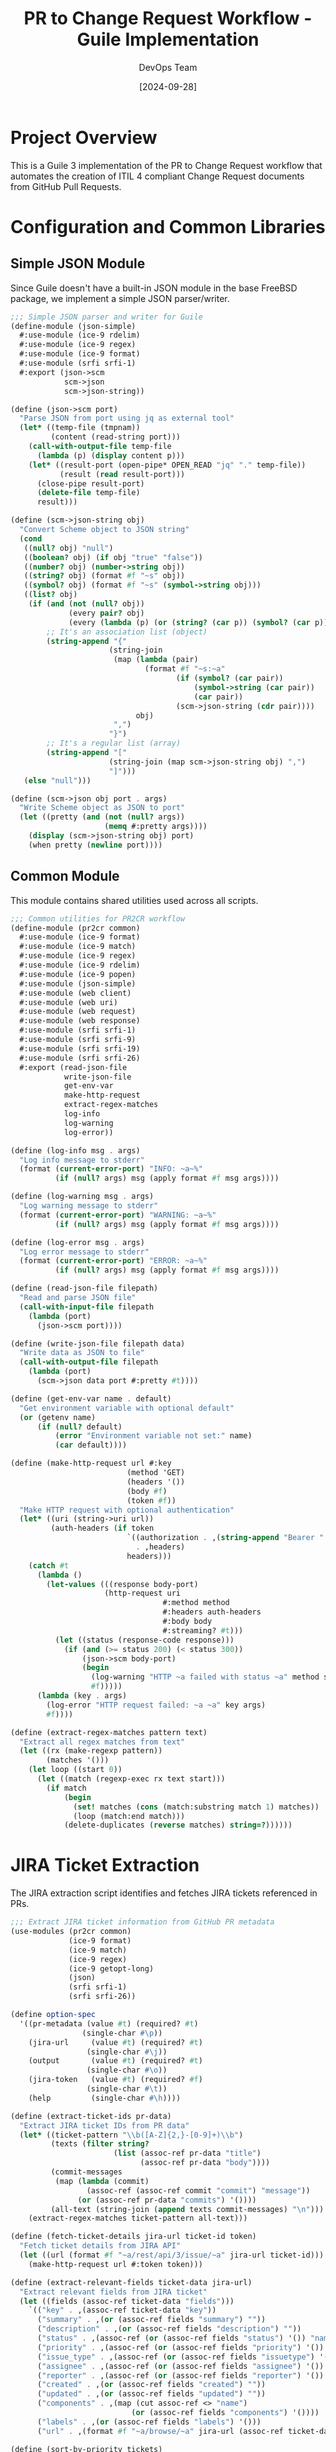#+TITLE: PR to Change Request Workflow - Guile Implementation
#+AUTHOR: DevOps Team
#+DATE: [2024-09-28]
#+PROPERTY: header-args:scheme :tangle yes :mkdirp yes :shebang "#!/usr/bin/env guile3"
#+PROPERTY: header-args :results output :exports both
#+OPTIONS: toc:3 num:nil ^:nil

* Project Overview

This is a Guile 3 implementation of the PR to Change Request workflow that automates
the creation of ITIL 4 compliant Change Request documents from GitHub Pull Requests.

* Configuration and Common Libraries

** Simple JSON Module

Since Guile doesn't have a built-in JSON module in the base FreeBSD package, we implement a simple JSON parser/writer.

#+begin_src scheme :tangle scripts/json-simple.scm :shebang nil
;;; Simple JSON parser and writer for Guile
(define-module (json-simple)
  #:use-module (ice-9 rdelim)
  #:use-module (ice-9 regex)
  #:use-module (ice-9 format)
  #:use-module (srfi srfi-1)
  #:export (json->scm
            scm->json
            scm->json-string))

(define (json->scm port)
  "Parse JSON from port using jq as external tool"
  (let* ((temp-file (tmpnam))
         (content (read-string port)))
    (call-with-output-file temp-file
      (lambda (p) (display content p)))
    (let* ((result-port (open-pipe* OPEN_READ "jq" "." temp-file))
           (result (read result-port)))
      (close-pipe result-port)
      (delete-file temp-file)
      result)))

(define (scm->json-string obj)
  "Convert Scheme object to JSON string"
  (cond
   ((null? obj) "null")
   ((boolean? obj) (if obj "true" "false"))
   ((number? obj) (number->string obj))
   ((string? obj) (format #f "~s" obj))
   ((symbol? obj) (format #f "~s" (symbol->string obj)))
   ((list? obj)
    (if (and (not (null? obj))
             (every pair? obj)
             (every (lambda (p) (or (string? (car p)) (symbol? (car p)))) obj))
        ;; It's an association list (object)
        (string-append "{"
                      (string-join
                       (map (lambda (pair)
                              (format #f "~s:~a"
                                     (if (symbol? (car pair))
                                         (symbol->string (car pair))
                                         (car pair))
                                     (scm->json-string (cdr pair))))
                            obj)
                       ",")
                      "}")
        ;; It's a regular list (array)
        (string-append "["
                      (string-join (map scm->json-string obj) ",")
                      "]")))
   (else "null")))

(define (scm->json obj port . args)
  "Write Scheme object as JSON to port"
  (let ((pretty (and (not (null? args))
                     (memq #:pretty args))))
    (display (scm->json-string obj) port)
    (when pretty (newline port))))
#+end_src

** Common Module

This module contains shared utilities used across all scripts.

#+begin_src scheme :tangle scripts/common.scm :shebang nil
;;; Common utilities for PR2CR workflow
(define-module (pr2cr common)
  #:use-module (ice-9 format)
  #:use-module (ice-9 match)
  #:use-module (ice-9 regex)
  #:use-module (ice-9 rdelim)
  #:use-module (ice-9 popen)
  #:use-module (json-simple)
  #:use-module (web client)
  #:use-module (web uri)
  #:use-module (web request)
  #:use-module (web response)
  #:use-module (srfi srfi-1)
  #:use-module (srfi srfi-9)
  #:use-module (srfi srfi-19)
  #:use-module (srfi srfi-26)
  #:export (read-json-file
            write-json-file
            get-env-var
            make-http-request
            extract-regex-matches
            log-info
            log-warning
            log-error))

(define (log-info msg . args)
  "Log info message to stderr"
  (format (current-error-port) "INFO: ~a~%"
          (if (null? args) msg (apply format #f msg args))))

(define (log-warning msg . args)
  "Log warning message to stderr"
  (format (current-error-port) "WARNING: ~a~%"
          (if (null? args) msg (apply format #f msg args))))

(define (log-error msg . args)
  "Log error message to stderr"
  (format (current-error-port) "ERROR: ~a~%"
          (if (null? args) msg (apply format #f msg args))))

(define (read-json-file filepath)
  "Read and parse JSON file"
  (call-with-input-file filepath
    (lambda (port)
      (json->scm port))))

(define (write-json-file filepath data)
  "Write data as JSON to file"
  (call-with-output-file filepath
    (lambda (port)
      (scm->json data port #:pretty #t))))

(define (get-env-var name . default)
  "Get environment variable with optional default"
  (or (getenv name)
      (if (null? default)
          (error "Environment variable not set:" name)
          (car default))))

(define (make-http-request url #:key
                          (method 'GET)
                          (headers '())
                          (body #f)
                          (token #f))
  "Make HTTP request with optional authentication"
  (let* ((uri (string->uri url))
         (auth-headers (if token
                          `((authorization . ,(string-append "Bearer " token))
                            . ,headers)
                          headers)))
    (catch #t
      (lambda ()
        (let-values (((response body-port)
                     (http-request uri
                                  #:method method
                                  #:headers auth-headers
                                  #:body body
                                  #:streaming? #t)))
          (let ((status (response-code response)))
            (if (and (>= status 200) (< status 300))
                (json->scm body-port)
                (begin
                  (log-warning "HTTP ~a failed with status ~a" method status)
                  #f)))))
      (lambda (key . args)
        (log-error "HTTP request failed: ~a ~a" key args)
        #f))))

(define (extract-regex-matches pattern text)
  "Extract all regex matches from text"
  (let ((rx (make-regexp pattern))
        (matches '()))
    (let loop ((start 0))
      (let ((match (regexp-exec rx text start)))
        (if match
            (begin
              (set! matches (cons (match:substring match 1) matches))
              (loop (match:end match)))
            (delete-duplicates (reverse matches) string=?))))))
#+end_src

* JIRA Ticket Extraction

The JIRA extraction script identifies and fetches JIRA tickets referenced in PRs.

#+begin_src scheme :tangle scripts/extract-jira.scm
;;; Extract JIRA ticket information from GitHub PR metadata
(use-modules (pr2cr common)
             (ice-9 format)
             (ice-9 match)
             (ice-9 regex)
             (ice-9 getopt-long)
             (json)
             (srfi srfi-1)
             (srfi srfi-26))

(define option-spec
  '((pr-metadata (value #t) (required? #t)
                (single-char #\p))
    (jira-url     (value #t) (required? #t)
                 (single-char #\j))
    (output       (value #t) (required? #t)
                 (single-char #\o))
    (jira-token   (value #t) (required? #f)
                 (single-char #\t))
    (help         (single-char #\h))))

(define (extract-ticket-ids pr-data)
  "Extract JIRA ticket IDs from PR data"
  (let* ((ticket-pattern "\\b([A-Z]{2,}-[0-9]+)\\b")
         (texts (filter string?
                       (list (assoc-ref pr-data "title")
                             (assoc-ref pr-data "body"))))
         (commit-messages
          (map (lambda (commit)
                 (assoc-ref (assoc-ref commit "commit") "message"))
               (or (assoc-ref pr-data "commits") '())))
         (all-text (string-join (append texts commit-messages) "\n")))
    (extract-regex-matches ticket-pattern all-text)))

(define (fetch-ticket-details jira-url ticket-id token)
  "Fetch ticket details from JIRA API"
  (let ((url (format #f "~a/rest/api/3/issue/~a" jira-url ticket-id)))
    (make-http-request url #:token token)))

(define (extract-relevant-fields ticket-data jira-url)
  "Extract relevant fields from JIRA ticket"
  (let ((fields (assoc-ref ticket-data "fields")))
    `(("key" . ,(assoc-ref ticket-data "key"))
      ("summary" . ,(or (assoc-ref fields "summary") ""))
      ("description" . ,(or (assoc-ref fields "description") ""))
      ("status" . ,(assoc-ref (or (assoc-ref fields "status") '()) "name"))
      ("priority" . ,(assoc-ref (or (assoc-ref fields "priority") '()) "name"))
      ("issue_type" . ,(assoc-ref (or (assoc-ref fields "issuetype") '()) "name"))
      ("assignee" . ,(assoc-ref (or (assoc-ref fields "assignee") '()) "displayName"))
      ("reporter" . ,(assoc-ref (or (assoc-ref fields "reporter") '()) "displayName"))
      ("created" . ,(or (assoc-ref fields "created") ""))
      ("updated" . ,(or (assoc-ref fields "updated") ""))
      ("components" . ,(map (cut assoc-ref <> "name")
                           (or (assoc-ref fields "components") '())))
      ("labels" . ,(or (assoc-ref fields "labels") '()))
      ("url" . ,(format #f "~a/browse/~a" jira-url (assoc-ref ticket-data "key"))))))

(define (sort-by-priority tickets)
  "Sort tickets by priority"
  (let ((priority-order '("Blocker" "Critical" "Major" "Minor" "Trivial")))
    (sort tickets
          (lambda (a b)
            (let ((pa (assoc-ref a "priority"))
                  (pb (assoc-ref b "priority")))
              (< (or (list-index (cut string=? pa <>) priority-order) 999)
                 (or (list-index (cut string=? pb <>) priority-order) 999)))))))

(define (main args)
  (let* ((options (getopt-long args option-spec))
         (pr-metadata-file (option-ref options 'pr-metadata #f))
         (jira-url (string-trim-right (option-ref options 'jira-url #f) #\/))
         (output-file (option-ref options 'output #f))
         (jira-token (or (option-ref options 'jira-token #f)
                        (getenv "JIRA_API_TOKEN"))))

    (when (option-ref options 'help #f)
      (display "Usage: extract-jira.scm --pr-metadata FILE --jira-url URL --output FILE [--jira-token TOKEN]\n")
      (exit 0))

    ;; Load PR metadata
    (let ((pr-data (read-json-file pr-metadata-file)))

      ;; Extract ticket IDs
      (let ((ticket-ids (extract-ticket-ids pr-data)))
        (log-info "Found ~a JIRA ticket(s): ~a"
                 (length ticket-ids)
                 (string-join ticket-ids ", "))

        ;; Fetch ticket details
        (let* ((tickets (filter-map
                        (lambda (id)
                          (let ((data (fetch-ticket-details jira-url id jira-token)))
                            (if data
                                (extract-relevant-fields data jira-url)
                                (begin
                                  (log-warning "Could not fetch ticket ~a" id)
                                  #f))))
                        ticket-ids))
               (sorted-tickets (sort-by-priority tickets))
               (jira-data `(("tickets" . ,sorted-tickets)
                          ("primary_ticket" . ,(if (null? sorted-tickets)
                                                  #f
                                                  (car sorted-tickets)))
                          ("pr_number" . ,(assoc-ref pr-data "number"))
                          ("pr_title" . ,(or (assoc-ref pr-data "title") "")))))

          ;; Save output
          (write-json-file output-file jira-data)
          (log-info "JIRA data saved to ~a" output-file))))))

(main (command-line))
#+end_src

* Summary Generation

Generate comprehensive summaries using the extracted data.

#+begin_src scheme :tangle scripts/generate-summary.scm
;;; Generate change request summary from PR and JIRA data
(use-modules (pr2cr common)
             (ice-9 format)
             (ice-9 match)
             (ice-9 getopt-long)
             (ice-9 textual-ports)
             (ice-9 rdelim)
             (json)
             (srfi srfi-1)
             (srfi srfi-19))

(define option-spec
  '((pr-metadata (value #t) (required? #t))
    (jira-data   (value #t) (required? #t))
    (template    (value #t) (required? #f))
    (output      (value #t) (required? #t))
    (start-time  (value #t) (required? #f))
    (end-time    (value #t) (required? #f))
    (help        (single-char #\h))))

(define (calculate-risk-level pr-data)
  "Calculate risk level based on PR characteristics"
  (let* ((files (or (assoc-ref pr-data "files") '()))
         (file-count (length files))
         (critical-files (filter (lambda (file)
                                  (or (string-contains (assoc-ref file "filename") "config")
                                      (string-contains (assoc-ref file "filename") "database")
                                      (string-contains (assoc-ref file "filename") "security")))
                               files))
         (additions (fold + 0 (map (lambda (f) (or (assoc-ref f "additions") 0)) files)))
         (deletions (fold + 0 (map (lambda (f) (or (assoc-ref f "deletions") 0)) files))))

    (cond
     ((or (> file-count 20) (> additions 500) (not (null? critical-files)))
      "High")
     ((or (> file-count 10) (> additions 200))
      "Medium")
     (else "Low"))))

(define (generate-testing-steps pr-data)
  "Generate testing steps based on PR changes"
  (let ((files (or (assoc-ref pr-data "files") '())))
    (append
     '("1. Deploy to staging environment"
       "2. Run automated test suite")
     (if (any (lambda (f) (string-contains (assoc-ref f "filename") "api")) files)
         '("3. Execute API integration tests"
           "4. Validate API response times")
         '())
     (if (any (lambda (f) (string-contains (assoc-ref f "filename") "database")) files)
         '("3. Run database migration tests"
           "4. Verify data integrity")
         '())
     '("5. Perform user acceptance testing"
       "6. Document test results"))))

(define (generate-rollback-steps)
  "Generate standard rollback steps"
  '("1. Stop deployment if in progress"
    "2. Revert to previous deployment"
    "3. Clear application caches"
    "4. Verify service restoration"
    "5. Notify stakeholders of rollback"))

(define (format-change-request pr-data jira-data start-time end-time)
  "Format the complete change request document"
  (let* ((primary-ticket (assoc-ref jira-data "primary_ticket"))
         (pr-title (assoc-ref pr-data "title"))
         (pr-number (assoc-ref pr-data "number"))
         (pr-author (assoc-ref (assoc-ref pr-data "author") "login"))
         (risk-level (calculate-risk-level pr-data))
         (testing-steps (generate-testing-steps pr-data))
         (rollback-steps (generate-rollback-steps)))

    (string-append
     "# Change Request: " pr-title "\n\n"
     "## Change Details\n\n"
     "**Change ID:** CR-PR-" (number->string pr-number) "\n"
     "**Related PR:** #" (number->string pr-number) "\n"
     (if primary-ticket
         (format #f "**JIRA Ticket:** ~a - ~a\n"
                 (assoc-ref primary-ticket "key")
                 (assoc-ref primary-ticket "summary"))
         "")
     "**Requester:** " pr-author "\n"
     "**Risk Level:** " risk-level "\n"
     "**Change Window:** " start-time " to " end-time "\n\n"

     "## Description\n\n"
     (or (assoc-ref pr-data "body") "No description provided.") "\n\n"

     "## Impact Analysis\n\n"
     "### Risk Assessment\n"
     "- **Risk Level:** " risk-level "\n"
     "- **Files Modified:** " (number->string (length (assoc-ref pr-data "files"))) "\n"
     "- **Lines Added:** " (number->string (fold + 0 (map (lambda (f)
                                                           (or (assoc-ref f "additions") 0))
                                                         (assoc-ref pr-data "files")))) "\n"
     "- **Lines Removed:** " (number->string (fold + 0 (map (lambda (f)
                                                             (or (assoc-ref f "deletions") 0))
                                                           (assoc-ref pr-data "files")))) "\n\n"

     "### Affected Components\n"
     (string-join (map (lambda (f) (format #f "- ~a" (assoc-ref f "filename")))
                      (take (assoc-ref pr-data "files")
                           (min 10 (length (assoc-ref pr-data "files")))))
                 "\n") "\n\n"

     "## Testing Plan\n\n"
     (string-join testing-steps "\n") "\n\n"

     "## Rollback Plan\n\n"
     (string-join rollback-steps "\n") "\n\n"

     "## Approval\n\n"
     "- [ ] Development Team Lead\n"
     "- [ ] Operations Team Lead\n"
     "- [ ] Change Advisory Board\n\n"

     "---\n"
     "*Generated: " (date->string (current-date) "~Y-~m-~d ~H:~M:~S UTC") "*\n")))

(define (main args)
  (let* ((options (getopt-long args option-spec))
         (pr-metadata-file (option-ref options 'pr-metadata #f))
         (jira-data-file (option-ref options 'jira-data #f))
         (output-file (option-ref options 'output #f))
         (start-time (or (option-ref options 'start-time #f)
                        (date->string (current-date) "~Y-~m-~d ~H:00:00 UTC")))
         (end-time (or (option-ref options 'end-time #f)
                      (date->string (current-date) "~Y-~m-~d ~H:00:00 UTC"))))

    (when (option-ref options 'help #f)
      (display "Usage: generate-summary.scm --pr-metadata FILE --jira-data FILE --output FILE\n")
      (exit 0))

    ;; Load data
    (let* ((pr-data (read-json-file pr-metadata-file))
           (jira-data (read-json-file jira-data-file))
           (change-request (format-change-request pr-data jira-data start-time end-time)))

      ;; Write output
      (call-with-output-file output-file
        (lambda (port)
          (display change-request port)))

      (log-info "Change request generated: ~a" output-file))))

(main (command-line))
#+end_src

* Change Request Finalization

Finalize and validate the change request.

#+begin_src scheme :tangle scripts/finalize-change-request.scm
;;; Finalize change request with validation
(use-modules (pr2cr common)
             (ice-9 format)
             (ice-9 getopt-long)
             (ice-9 textual-ports)
             (ice-9 popen)
             (srfi srfi-1))

(define option-spec
  '((draft     (value #t) (required? #t))
    (output    (value #t) (required? #t))
    (pr-number (value #t) (required? #t))
    (help      (single-char #\h))))

(define (run-vale-validation filepath)
  "Run Vale validation on the document"
  (let* ((command (format #f "vale --config=.vale-itil.ini ~a" filepath))
         (port (open-pipe* OPEN_READ "sh" "-c" command))
         (output (read-string port))
         (status (close-pipe port)))
    (if (zero? (status:exit-val status))
        (begin
          (log-info "Vale validation passed")
          #t)
        (begin
          (log-warning "Vale validation issues found:\n~a" output)
          #t)))) ; Continue even with warnings

(define (add-metadata draft-content pr-number)
  "Add final metadata to the change request"
  (string-append
   draft-content
   "\n## Metadata\n\n"
   "- **Document ID:** CR-" (number->string pr-number) "-"
   (date->string (current-date) "~Y~m~d") "\n"
   "- **Version:** 1.0\n"
   "- **Status:** Draft\n"
   "- **Created:** " (date->string (current-date) "~Y-~m-~d ~H:~M:~S UTC") "\n"
   "- **Generator:** PR2CR Guile Workflow v1.0\n"))

(define (main args)
  (let* ((options (getopt-long args option-spec))
         (draft-file (option-ref options 'draft #f))
         (output-file (option-ref options 'output #f))
         (pr-number (string->number (option-ref options 'pr-number #f))))

    (when (option-ref options 'help #f)
      (display "Usage: finalize-change-request.scm --draft FILE --output FILE --pr-number NUM\n")
      (exit 0))

    ;; Read draft content
    (let* ((draft-content (call-with-input-file draft-file get-string-all))
           (final-content (add-metadata draft-content pr-number)))

      ;; Write final version
      (call-with-output-file output-file
        (lambda (port)
          (display final-content port)))

      ;; Run validation
      (run-vale-validation output-file)

      (log-info "Change request finalized: ~a" output-file))))

(main (command-line))
#+end_src

* JIRA Publishing

Publish the change request to JIRA.

#+begin_src scheme :tangle scripts/publish-to-jira.scm
;;; Publish change request to JIRA
(use-modules (pr2cr common)
             (ice-9 format)
             (ice-9 getopt-long)
             (ice-9 textual-ports)
             (json)
             (web client)
             (web uri))

(define option-spec
  '((change-request (value #t) (required? #t))
    (jira-url      (value #t) (required? #t))
    (jira-project  (value #t) (required? #t))
    (jira-token    (value #t) (required? #f))
    (dry-run       (single-char #\n))
    (help          (single-char #\h))))

(define (markdown->jira-markup content)
  "Convert Markdown to JIRA markup format"
  ;; Simple conversion - can be enhanced
  (let* ((text content)
         ;; Headers
         (text (regexp-substitute/global #f "^# (.+)$" text
                                        'pre "h1. " 1 'post))
         (text (regexp-substitute/global #f "^## (.+)$" text
                                        'pre "h2. " 1 'post))
         (text (regexp-substitute/global #f "^### (.+)$" text
                                        'pre "h3. " 1 'post))
         ;; Bold
         (text (regexp-substitute/global #f "\\*\\*(.+?)\\*\\*" text
                                        'pre "*" 1 "*" 'post))
         ;; Code blocks
         (text (regexp-substitute/global #f "```(.+?)```" text
                                        'pre "{code}" 1 "{code}" 'post))
         ;; Lists
         (text (regexp-substitute/global #f "^- (.+)$" text
                                        'pre "* " 1 'post)))
    text))

(define (create-jira-issue jira-url project-key summary description token)
  "Create a new JIRA issue"
  (let* ((url (format #f "~a/rest/api/3/issue" jira-url))
         (payload `(("fields" . (("project" . (("key" . ,project-key)))
                               ("summary" . ,summary)
                               ("description" . ,description)
                               ("issuetype" . (("name" . "Task")))))))
         (json-body (scm->json-string payload)))

    (make-http-request url
                      #:method 'POST
                      #:headers '((content-type . "application/json"))
                      #:body json-body
                      #:token token)))

(define (main args)
  (let* ((options (getopt-long args option-spec))
         (cr-file (option-ref options 'change-request #f))
         (jira-url (string-trim-right (option-ref options 'jira-url #f) #\/))
         (project-key (option-ref options 'jira-project #f))
         (jira-token (or (option-ref options 'jira-token #f)
                        (getenv "JIRA_API_TOKEN")))
         (dry-run (option-ref options 'dry-run #f)))

    (when (option-ref options 'help #f)
      (display "Usage: publish-to-jira.scm --change-request FILE --jira-url URL --jira-project KEY\n")
      (exit 0))

    ;; Read change request
    (let* ((content (call-with-input-file cr-file get-string-all))
           (lines (string-split content #\newline))
           (title-line (find (lambda (l) (string-prefix? "# " l)) lines))
           (summary (if title-line
                       (substring title-line 2)
                       "Change Request"))
           (jira-content (markdown->jira-markup content)))

      (if dry-run
          (begin
            (log-info "DRY RUN - Would create JIRA issue:")
            (log-info "  Project: ~a" project-key)
            (log-info "  Summary: ~a" summary)
            (log-info "  Content length: ~a chars" (string-length jira-content)))
          (let ((result (create-jira-issue jira-url project-key summary
                                         jira-content jira-token)))
            (if result
                (log-info "JIRA issue created: ~a"
                         (assoc-ref result "key"))
                (log-error "Failed to create JIRA issue")))))))

(main (command-line))
#+end_src

* Updated Makefile for Guile

#+begin_src makefile :tangle Makefile
# Makefile for GitHub PR → ITIL Change Request Workflow (Guile Version)
# Generates validated change request documentation from pull requests

# Configuration
SHELL := /bin/bash
.SHELLFLAGS := -eu -o pipefail -c

# Variables
GITHUB_ORG ?= $(shell git remote get-url origin | sed -E 's/.*[:/]([^/]+)\/[^/]+\.git/\1/')
GITHUB_REPO ?= $(shell basename -s .git `git remote get-url origin`)
PR_NUMBER ?= $(error PR_NUMBER is required)
VALE_STYLES_PATH ?= vale-styles
OUTPUT_DIR ?= change-requests
GUILE := guile3

# JIRA Configuration
JIRA_URL ?= $(error JIRA_URL is required, e.g., https://company.atlassian.net)
JIRA_PROJECT ?= $(error JIRA_PROJECT is required, e.g., OPS)

# Timestamps (can be overridden)
CHANGE_START ?= $(shell date -u -d "+2 days" '+%Y-%m-%d %H:00:00 UTC')
CHANGE_END ?= $(shell date -u -d "+2 days 2 hours" '+%Y-%m-%d %H:00:00 UTC')

# Colors for output
CYAN := \033[0;36m
GREEN := \033[0;32m
RED := \033[0;31m
NC := \033[0m # No Color

# Default target
.PHONY: all
all: generate

# Tangle org files to generate scripts
.PHONY: tangle
tangle:
	@echo -e "$(CYAN)Tangling org files to generate Guile scripts...$(NC)"
	@emacs --batch --eval "(require 'org)" --eval "(org-babel-tangle-file \"pr2cr-guile.org\")"
	@chmod +x scripts/*.scm
	@echo -e "$(GREEN)✓ Scripts generated$(NC)"

# Main workflow
.PHONY: generate
generate: tangle check-deps fetch-metadata extract-jira generate-summary finalize-change-request
	@echo -e "$(GREEN)✓ Change request generated successfully!$(NC)"
	@echo -e "$(CYAN)Output: $(OUTPUT_DIR)/CR-$(PR_NUMBER)-$(shell date +%Y%m%d).md$(NC)"

# Check dependencies
.PHONY: check-deps
check-deps:
	@echo -e "$(CYAN)Checking dependencies...$(NC)"
	@command -v gh >/dev/null 2>&1 || { echo -e "$(RED)Error: GitHub CLI (gh) is not installed$(NC)"; exit 1; }
	@command -v jq >/dev/null 2>&1 || { echo -e "$(RED)Error: jq is not installed$(NC)"; exit 1; }
	@command -v vale >/dev/null 2>&1 || { echo -e "$(RED)Error: Vale is not installed$(NC)"; exit 1; }
	@command -v $(GUILE) >/dev/null 2>&1 || { echo -e "$(RED)Error: Guile 3 is not installed$(NC)"; exit 1; }
	@echo -e "$(GREEN)✓ All dependencies satisfied$(NC)"

# Setup Guile load path
export GUILE_LOAD_PATH := $(PWD)/scripts:$(GUILE_LOAD_PATH)

# Fetch GitHub PR metadata
.PHONY: fetch-metadata
fetch-metadata:
	@echo -e "$(CYAN)Fetching PR #$(PR_NUMBER) metadata...$(NC)"
	@mkdir -p $(OUTPUT_DIR)/temp
	@gh pr view $(PR_NUMBER) \
		--repo $(GITHUB_ORG)/$(GITHUB_REPO) \
		--json number,title,body,author,createdAt,updatedAt,labels,files,commits,reviews,checks \
		> $(OUTPUT_DIR)/temp/pr-metadata.json
	@echo -e "$(GREEN)✓ PR metadata fetched$(NC)"

# Extract JIRA ticket from PR
.PHONY: extract-jira
extract-jira: $(OUTPUT_DIR)/temp/pr-metadata.json
	@echo -e "$(CYAN)Extracting JIRA ticket information...$(NC)"
	@$(GUILE) scripts/extract-jira.scm \
		--pr-metadata $(OUTPUT_DIR)/temp/pr-metadata.json \
		--jira-url $(JIRA_URL) \
		--output $(OUTPUT_DIR)/temp/jira-data.json
	@echo -e "$(GREEN)✓ JIRA data extracted$(NC)"

# Generate long-form summary
.PHONY: generate-summary
generate-summary: $(OUTPUT_DIR)/temp/pr-metadata.json $(OUTPUT_DIR)/temp/jira-data.json
	@echo -e "$(CYAN)Generating change request summary...$(NC)"
	@$(GUILE) scripts/generate-summary.scm \
		--pr-metadata $(OUTPUT_DIR)/temp/pr-metadata.json \
		--jira-data $(OUTPUT_DIR)/temp/jira-data.json \
		--output $(OUTPUT_DIR)/temp/change-request-draft.md \
		--start-time "$(CHANGE_START)" \
		--end-time "$(CHANGE_END)"
	@echo -e "$(GREEN)✓ Summary generated$(NC)"

# Finalize change request
.PHONY: finalize-change-request
finalize-change-request: $(OUTPUT_DIR)/temp/change-request-draft.md
	@echo -e "$(CYAN)Finalizing change request...$(NC)"
	@$(GUILE) scripts/finalize-change-request.scm \
		--draft $(OUTPUT_DIR)/temp/change-request-draft.md \
		--output $(OUTPUT_DIR)/CR-$(PR_NUMBER)-$(shell date +%Y%m%d).md \
		--pr-number $(PR_NUMBER)
	@echo -e "$(GREEN)✓ Change request finalized$(NC)"

# Install Vale styles if needed
.PHONY: install-vale-styles
install-vale-styles:
	@if [ ! -d "$(VALE_STYLES_PATH)/ITIL4" ]; then \
		echo -e "$(CYAN)Installing ITIL 4 Vale styles...$(NC)"; \
		mkdir -p $(VALE_STYLES_PATH); \
		cp -r a079757a1dc18b56c36fbf62d66d4582/vale-styles/ITIL4 $(VALE_STYLES_PATH)/ 2>/dev/null || true; \
		echo -e "$(GREEN)✓ Vale styles installed$(NC)"; \
	fi

# Publish to JIRA (optional)
.PHONY: publish
publish: $(OUTPUT_DIR)/CR-$(PR_NUMBER)-$(shell date +%Y%m%d).md
	@echo -e "$(CYAN)Publishing to JIRA...$(NC)"
	@$(GUILE) scripts/publish-to-jira.scm \
		--change-request $(OUTPUT_DIR)/CR-$(PR_NUMBER)-$(shell date +%Y%m%d).md \
		--jira-url $(JIRA_URL) \
		--jira-project $(JIRA_PROJECT)
	@echo -e "$(GREEN)✓ Published to JIRA$(NC)"

# Clean generated files
.PHONY: clean
clean:
	@echo -e "$(CYAN)Cleaning generated files...$(NC)"
	@rm -rf $(OUTPUT_DIR)/temp
	@rm -f scripts/*.scm
	@echo -e "$(GREEN)✓ Cleaned$(NC)"

# Help
.PHONY: help
help:
	@echo "PR to Change Request Workflow (Guile Version)"
	@echo ""
	@echo "Usage:"
	@echo "  gmake generate PR_NUMBER=123 JIRA_URL=https://company.atlassian.net JIRA_PROJECT=OPS"
	@echo ""
	@echo "Targets:"
	@echo "  generate  - Generate change request from PR"
	@echo "  publish   - Publish change request to JIRA"
	@echo "  clean     - Remove generated files"
	@echo "  help      - Show this help"
	@echo ""
	@echo "Required variables:"
	@echo "  PR_NUMBER    - GitHub PR number"
	@echo "  JIRA_URL     - JIRA instance URL"
	@echo "  JIRA_PROJECT - JIRA project key"
#+end_src

* Testing

** Test the workflow

To test the implementation, we can create a simple test script:

#+begin_src shell :tangle test-workflow.sh :shebang "#!/bin/bash"
#!/bin/bash
# Test the PR2CR Guile workflow

set -e

echo "Testing PR2CR Guile Workflow..."

# Set test variables
export PR_NUMBER=${1:-1}
export JIRA_URL="https://example.atlassian.net"
export JIRA_PROJECT="TEST"

# Run with dry-run for testing
echo "1. Tangling org file..."
emacs --batch --eval "(require 'org)" --eval "(org-babel-tangle-file \"pr2cr-guile.org\")"

echo "2. Setting up test data..."
mkdir -p change-requests/temp

# Create mock PR data if not running against real GitHub
if [ ! -f "change-requests/temp/pr-metadata.json" ]; then
    cat > change-requests/temp/pr-metadata.json <<EOF
{
  "number": $PR_NUMBER,
  "title": "TEST-123: Add new feature",
  "body": "This PR implements the new feature described in TEST-123",
  "author": {"login": "testuser"},
  "files": [
    {"filename": "src/main.scm", "additions": 50, "deletions": 10},
    {"filename": "tests/test.scm", "additions": 30, "deletions": 0}
  ],
  "commits": [
    {"commit": {"message": "TEST-123: Initial implementation"}}
  ]
}
EOF
fi

echo "3. Running workflow..."
gmake generate PR_NUMBER=$PR_NUMBER JIRA_URL=$JIRA_URL JIRA_PROJECT=$JIRA_PROJECT || true

echo "Test complete!"
#+end_src

* Usage Instructions

** Setup

1. Ensure Guile 3 is installed:
   #+begin_src shell
   guile3 --version
   #+end_src

2. Install required Guile libraries:
   #+begin_src shell
   # Most should be included with Guile 3
   # For JSON support, ensure guile-json is installed
   pkg install guile-json # FreeBSD
   #+end_src

3. Configure Emacs for the project:
   - The =.dir-locals.el= file sets up the proper Guile and org-mode configuration
   - Open this file in Emacs to use interactive development

** Generate Scripts

Tangle this org file to generate the Guile scripts:

#+begin_src shell
gmake tangle
# or
emacs --batch --eval "(require 'org)" --eval "(org-babel-tangle-file \"pr2cr-guile.org\")"
#+end_src

** Run the Workflow

Generate a change request from a GitHub PR:

#+begin_src shell
gmake generate PR_NUMBER=123 JIRA_URL=https://company.atlassian.net JIRA_PROJECT=OPS
#+end_src

** Development in Emacs

1. Open this file in Emacs
2. Use =C-c C-c= on code blocks to execute them
3. Use =C-c C-v t= to tangle all blocks
4. Use Geiser for interactive Guile development